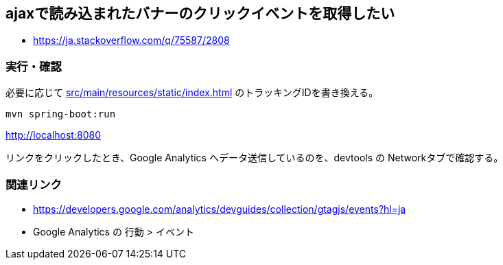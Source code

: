 == ajaxで読み込まれたバナーのクリックイベントを取得したい

* https://ja.stackoverflow.com/q/75587/2808

=== 実行・確認

必要に応じて link:src/main/resources/static/index.html[] のトラッキングIDを書き換える。

[source]
----
mvn spring-boot:run
----

http://localhost:8080

リンクをクリックしたとき、Google Analytics へデータ送信しているのを、devtools の Networkタブで確認する。

=== 関連リンク

* https://developers.google.com/analytics/devguides/collection/gtagjs/events?hl=ja
* Google Analytics の 行動 > イベント
